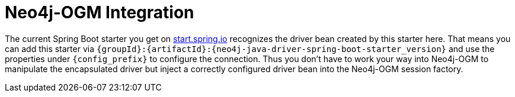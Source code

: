 = Neo4j-OGM Integration

The current Spring Boot starter you get on https://start.spring.io/#!type=maven-project&language=java&platformVersion=2.2.5.RELEASE&packaging=jar&jvmVersion=1.8&groupId=com.example&artifactId=demo&name=demo&description=Demo%20project%20for%20Spring%20Boot&packageName=com.example.demo&dependencies=data-neo4j[start.spring.io] recognizes the driver bean created by this starter here.
That means you can add this starter via `{groupId}:{artifactId}:{neo4j-java-driver-spring-boot-starter_version}` and use the properties under `{config_prefix}` to configure the connection.
Thus you don't have to work your way into Neo4j-OGM to manipulate the encapsulated driver but inject a correctly configured driver bean into the Neo4j-OGM session factory.